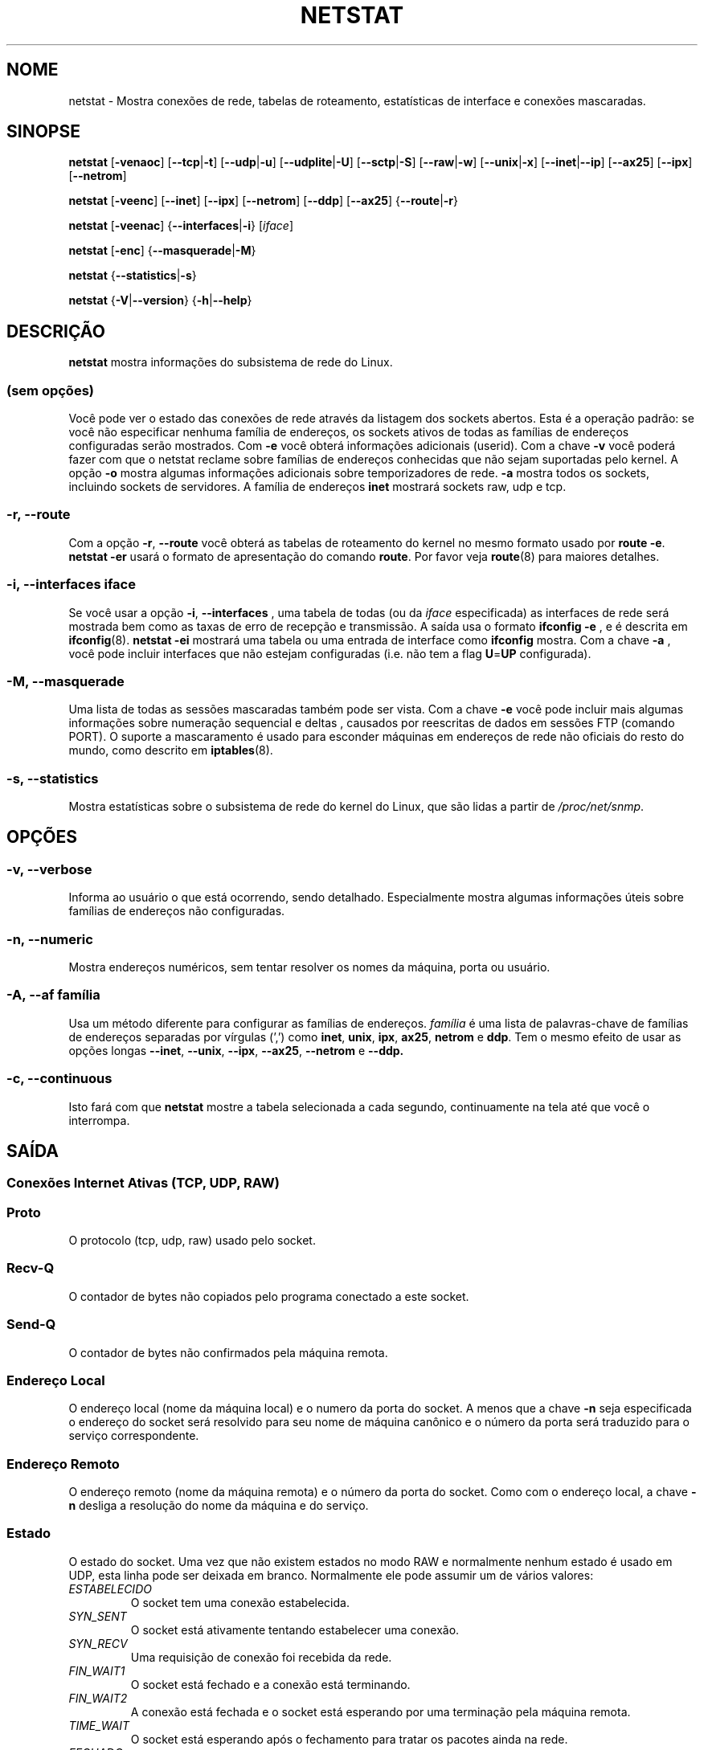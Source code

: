 .\"
.\" netstat.8 
.\"
.\" Original: (mdw@tc.cornell.edu & dc6iq@insu1.etec.uni-karlsruhe.de)
.\"
.\" Modificado por: Bernd.Eckenfels@inka.de
.\" Modificado por: Andi Kleen ak@muc.de
.\" Traduzido para português por Arnaldo Carvalho de Melo <acme@conectiva.com.br>
.\" Revisado por Jorge Luiz Godoy Filho <jorge@bestway.com.br>
.\"
.TH NETSTAT 8 "2007-12-02" "net-tools" "Manual do Programador Linux"

.SH NOME
netstat \- Mostra conexões de rede, tabelas de roteamento, estatísticas de interface e conexões
mascaradas.
.SH SINOPSE

.B netstat 
.RB [ \-venaoc ]
.RB [ \-\-tcp | \-t ]
.RB [ \-\-udp | \-u ]
.RB [ \-\-udplite | \-U ]
.RB [ \-\-sctp | \-S ]
.RB [ \-\-raw | \-w ]
.RB [ \-\-unix | \-x ] 
.RB [ \-\-inet | \-\-ip ]
.RB [ \-\-ax25 ]
.RB [ \-\-ipx ] 
.RB [ \-\-netrom ]

.PP

.B netstat 
.RB [ \-veenc ]
.RB [ \-\-inet ] 
.RB [ \-\-ipx ]
.RB [ \-\-netrom ] 
.RB [ \-\-ddp ]
.RB [ \-\-ax25 ]
.RB { \-\-route | \-r }

.PP

.B netstat
.RB [ \-veenac ]
.RB { \-\-interfaces | \-i }
.RI [ iface ]

.PP

.B netstat
.RB [ \-enc ]
.RB { \-\-masquerade | \-M }

.PP

.B netstat 
.\".RB [ \-cn ]
.RB { \-\-statistics | \-s }

.PP

.B netstat 
.RB { \-V | \-\-version }
.RB { \-h | \-\-help }

.PP
.SH DESCRIÇÃO
.B netstat
mostra informações do subsistema de rede do Linux.

.SS "(sem opções)"
Você pode ver o estado das conexões de rede através da listagem dos sockets
abertos. Esta é a operação padrão: se você não especificar nenhuma
família de endereços, os sockets ativos de todas as famílias de endereços
configuradas serão mostrados. Com
.B -e
você obterá informações adicionais (userid). Com a chave
.B -v
você poderá fazer com que o netstat reclame sobre famílias de endereços
conhecidas que não sejam suportadas pelo kernel. A opção
.B -o
mostra algumas informações adicionais sobre temporizadores de rede.
.B -a
mostra todos os sockets, incluindo sockets de servidores. A família de
endereços
.B inet
mostrará sockets raw, udp e tcp.

.SS "\-r, \-\-route"
Com a opção
.BR \-r ", " \-\-route
você obterá as tabelas de roteamento do kernel no mesmo formato usado por
.BR "route -e" .
.B "netstat -er" 
usará o formato de apresentação do comando
.BR route .
Por favor veja
.BR route (8)
para maiores detalhes.

.SS "\-i, \-\-interfaces \fIiface\fI"
Se você usar a opção
.BR -i ", " --interfaces
, uma tabela de todas (ou da
.IR iface
especificada) as interfaces de rede será mostrada bem como as taxas de erro
de recepção e transmissão. A saída usa o formato
.B "ifconfig -e"
, e é descrita em
.BR ifconfig (8).
.B "netstat -ei" 
mostrará uma tabela ou uma entrada de interface como
.B ifconfig
mostra. Com a chave
.B -a
, você pode incluir interfaces que não estejam configuradas (i.e. não tem
a flag 
.BR U = UP
configurada).

.SS "\-M, \-\-masquerade"

Uma lista de todas as sessões mascaradas também pode ser vista. Com a chave
.B -e 
você pode incluir mais algumas informações sobre numeração sequencial e deltas
, causados por reescritas de dados em sessões FTP (comando PORT).
O suporte a mascaramento é usado para esconder máquinas em endereços de
rede não oficiais do resto do mundo, como descrito em
.BR iptables (8).

.SS "\-s, \-\-statistics"

Mostra estatísticas sobre o subsistema de rede do kernel do Linux, que 
são lidas a partir de
.IR /proc/net/snmp .

.PP
.SH OPÇÕES
.SS "\-v, \-\-verbose"
Informa ao usuário o que está ocorrendo, sendo detalhado. Especialmente 
mostra algumas informações úteis sobre famílias de endereços não 
configuradas.

.SS "\-n, \-\-numeric"
Mostra endereços numéricos, sem tentar resolver os nomes da máquina, porta ou
usuário.

.SS "\-A, \-\-af \fIfamília\fI"
Usa um método diferente para configurar as famílias de endereços.
.I família 
é uma lista de palavras-chave de famílias de endereços separadas por vírgulas
(',') como
.BR inet , 
.BR unix , 
.BR ipx , 
.BR ax25 , 
.B netrom 
e
.BR ddp .
Tem o mesmo efeito de usar as opções longas
.BR \-\-inet ,
.BR \-\-unix ,
.BR \-\-ipx ,
.BR \-\-ax25 ,
.B \-\-netrom
e
.BR \-\-ddp.

.SS "\-c, \-\-continuous"
Isto fará com que 
.B netstat
mostre a tabela selecionada a cada segundo, continuamente na tela até que
você o interrompa.

.PP
.SH SAÍDA

.PP
.SS Conexões Internet Ativas \fR(TCP, UDP, RAW)\fR

.SS "Proto" 
O protocolo (tcp, udp, raw) usado pelo socket.

.SS "Recv-Q"
O contador de bytes não copiados pelo programa conectado a este socket.

.SS "Send-Q"
O contador de bytes não confirmados pela máquina remota.

.SS "Endereço Local" 
O endereço local (nome da máquina local) e o numero da porta do socket. A menos
que a chave
.B -n
seja especificada o endereço do socket será resolvido para seu nome de máquina
canônico e o número da porta será traduzido para o serviço correspondente.

.SS "Endereço Remoto"
O endereço remoto (nome da máquina remota) e o número da porta do socket. Como
com o endereço local, a chave
.B -n
desliga a resolução do nome da máquina e do serviço.

.SS "Estado"
O estado do socket. Uma vez que não existem estados no modo RAW e normalmente
nenhum estado é usado em UDP, esta linha pode ser deixada em branco. Normalmente
ele pode assumir um de vários valores:
.TP
.I
ESTABELECIDO
O socket tem uma conexão estabelecida.
.TP
.I
SYN_SENT
O socket está ativamente tentando estabelecer uma conexão.
.TP
.I
SYN_RECV
Uma requisição de conexão foi recebida da rede.
.TP
.I
FIN_WAIT1
O socket está fechado e a conexão está terminando.
.TP
.I
FIN_WAIT2
A conexão está fechada e o socket está esperando por uma terminação pela
máquina remota.
.TP
.I
TIME_WAIT
O socket está esperando após o fechamento para tratar os pacotes ainda na rede.
.TP
.I
FECHADO
O socket não está sendo usado.
.TP
.I
CLOSE_WAIT
O lado remoto terminou, esperando pelo fechamento do socket.
.TP
.I
ÚLTIMO_ACK
O lado remoto terminou, e o socket está fechado. Esperando por uma
confirmação.
.TP
.I
OUVINDO
O socket está ouvindo por conexões. Estes socket são somente mostrados se
a chave
.BR -a , --listening
for especificada.
.TP
.I
FECHANDO
Ambos os sockets estão terminados mas nós ainda não enviamos todos os nossos
dados.
.TP
.I
DESCONHECIDO
O estado do socket é desconhecido.

.SS "Usuário"
O nome ou UID do dono do socket.

.SS "Temporizador"
(precisa ser escrito)


.PP
.SS UNIX domain sockets Ativos


.SS "Proto" 
O protocolo (normalmente unix) usado pelo socket.

.SS "CntRef"
O contador de referências (i.e. processos conectados via este socket).

.SS "Flags"
As flags mostradas são SO_ACCEPTON (mostrada como 
.BR ACC ),
SO_WAITDATA 
.RB ( W )
ou SO_NOSPACE 
.RB ( N ). 
SO_ACCECPTON 
é usada para sockets não-conectados se seus processos correspondentes
estiverem esperando por uma solicitação de conexão. As demais flags não
são de interesse comum.

.SS "Tipos"
Há diversos tipos de acesso a sockets:
.TP
.I
SOCK_DGRAM
O socket é usado no modo de Datagramas (sem conexão).
.TP
.I
SOCK_STREAM
É um socket usado quando há conexões (stream socket).
.TP
.I
SOCK_RAW
É usado como o socket básico (raw socket).
.TP
.I
SOCK_RDM
Este é usado para confirmação de entrega de mensagens.
.TP
.I
SOCK_SEQPACKET
É um socket para um pacote sequencial.
.TP
.I
SOCK_PACKET
Socket para acesso da interface BÁSICA.
.TP
.I
UNKNOWN
Quem sabe o que nos trará o futuro? Preencha aqui :-)

.PP
.SS "Estados"
Este campo conterá uma das seguintes palavras-chave:
.TP
.I
FREE
Este socket não está alocado.
.TP
.I
LISTENING
O socket está aguardando por uma solicitação de conexão. São mostrados
apenas se as opções
.BR -a , --listening
forem selecionadas.
.TP
.I
CONNECTING
O socket está por estabelecer uma conexão.
.TP
.I
CONNECTED
O socket está conectado.
.TP
.I
DISCONNECTING
O socket está desconectado.
.TP
.I
(nada)
O socket não está conectado a nenhum outro.
.TP
.I
UNKNOWN
Isto não deve acontecer nunca.

.SS "Path"
Mostra o caminho (path) do processo do qual está tratando esse socket.

.PP
.SS Sockets IPX ativos

(Isso precisa ser feito por alguém que saiba fazê-lo.)

.PP
.SS Sockets NET/ROM ativos

(Isso precisa ser feito por alguém que saiba fazê-lo.)

.PP
.SS Sockets AX.25 ativos

(Isso precisa ser feito por alguém que saiba fazê-lo.)

.PP
.SH NOTAS
Desde o kernel 2.2 o netstat -i não mostra estatísticas para apelidos (aliases)
de interfaces. Para obter contadores por apelido de interface você precisa
configurar regras explícitas usando o comando
+.BR iptables(8)
.
.SH FILES
.ta
.I /etc/services
-- O arquivo de "tradução" (correspondência) entre socket e serviço.

.I /proc/net/dev
-- Informações de dispositivos.

.I /proc/net/snmp
-- Estatísticas da rede.

.I /proc/net/raw
-- Informação sobre o socket BÁSICO (RAW).

.I /proc/net/tcp
-- Informação sobre o socket TCP.

.I /proc/net/udp
-- Informação sobre o socket UDP.

.I /proc/net/unix
-- Informação sobre o socket de domínio Unix.

.I /proc/net/ipx
-- Informação sobre o socket IPX.

.I /proc/net/ax25
-- Informação sobre o socket AX25.

.I /proc/net/appletalk
-- Informação sobre o socket DDP (Appletalk).

.I /proc/net/nr
-- Informação sobre o socket NET/ROM.

.I /proc/net/route
-- Informação sobre os roteamentos IP realizados pelo kernel

.I /proc/net/ax25_route
-- Informação sobre os roteamentos AX25 realizados pelo kernel

.I /proc/net/ipx_route
-- Informação sobre os roteamentos IPX realizados pelo kernel

.I /proc/net/nr_nodes
-- Lista de nós NET/ROM do kernel

.I /proc/net/nr_neigh
-- "Vizinhos" NET/ROM do kernel

.I /proc/net/ip_masquerade
-- Conexões mascaradas do kernel

.fi

.PP
.SH VEJA TAMBÉM
.BR route (8), 
.BR ifconfig (8), 
.BR iptables (8)

.PP
.SH BUGS
Ocasionalmente informações estranhas podem surgir se um socket mudar
enquanto é visualizado. Isso é incomum.
.br
As opções descritas para
.B netstat -i
foram descritas como deverão funcionar após alguma limpeza da liberação
BETA do pacote net-tools.

.PP
.SH AUTORES
A interface com o usuário foi escrita por Fred Baumgarten
<dc6iq@insu1.etec.uni-karlsruhe.de> a página do manual basicamente
por Matt Welsh <mdw@tc.cornell.edu>. Foi atualizada por
Alan Cox <Alan.Cox@linux.org> mas poderia ter sido feita com um pouco
mais de trabalho.
.BR
.LP
A página do manual e os comandos incluídos no pacote net-tools
foram totalmente reescritos desde Bernd Eckenfels
<ecki@linux.de>.
.BR
.SH TRADUÇÃO E REVISÃO PARA PORTUGUÊS
Traduzido para o português por Arnaldo Carvalho de Melo
<acme@conectiva.com.br> e Jorge Luiz Godoy Filho <jorge@bestway.com.br>.
